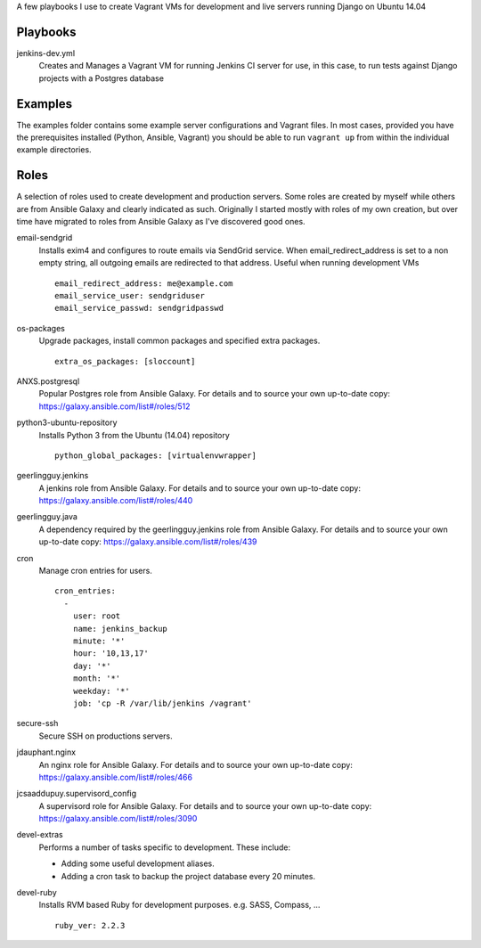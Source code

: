 A few playbooks I use to create Vagrant VMs for development and live servers
running Django on Ubuntu 14.04

Playbooks
=========

jenkins-dev.yml
  Creates and Manages a Vagrant VM for running Jenkins CI server for use,
  in this case, to run tests against Django projects with a Postgres 
  database

Examples
========

The examples folder contains some example server configurations and Vagrant files.
In most cases, provided you have the prerequisites installed
(Python, Ansible, Vagrant) you
should be able to run ``vagrant up`` from within the individual example directories.

  
Roles
=====

A selection of roles used to create development and production servers.
Some roles are created by myself while others are from Ansible Galaxy and
clearly indicated as such. Originally I started mostly with roles of my
own creation, but over time have migrated to roles from Ansible
Galaxy as I've discovered good ones.

email-sendgrid
  Installs exim4 and configures to route emails via SendGrid service. When
  email_redirect_address is set to a non empty string, all outgoing 
  emails are redirected to that address. Useful when running development VMs
  ::
    email_redirect_address: me@example.com
    email_service_user: sendgriduser
    email_service_passwd: sendgridpasswd

os-packages
  Upgrade packages, install common packages and specified extra packages.
  ::
    extra_os_packages: [sloccount]
  
ANXS.postgresql
  Popular Postgres role from Ansible Galaxy. For details and to source your own 
  up-to-date copy: https://galaxy.ansible.com/list#/roles/512
  
python3-ubuntu-repository
  Installs Python 3 from the Ubuntu (14.04) repository
  :: 
    python_global_packages: [virtualenvwrapper]
  
geerlingguy.jenkins
  A jenkins role from Ansible Galaxy. For details and to source your own 
  up-to-date copy: https://galaxy.ansible.com/list#/roles/440
  
geerlingguy.java
  A dependency required by the geerlingguy.jenkins role from Ansible Galaxy. 
  For details and to source your own up-to-date copy: 
  https://galaxy.ansible.com/list#/roles/439
  
cron
  Manage cron entries for users.
  ::
    cron_entries:
      -
        user: root
        name: jenkins_backup
        minute: '*'
        hour: '10,13,17'
        day: '*'
        month: '*'
        weekday: '*'
        job: 'cp -R /var/lib/jenkins /vagrant'

secure-ssh
  Secure SSH on productions servers.

jdauphant.nginx
  An nginx role for Ansible Galaxy. For details and to source your own
  up-to-date copy: https://galaxy.ansible.com/list#/roles/466

jcsaaddupuy.supervisord_config
  A supervisord role for Ansible Galaxy. For details and to source your own
  up-to-date copy: https://galaxy.ansible.com/list#/roles/3090

devel-extras
  Performs a number of tasks specific to development. These include:

  * Adding some useful development aliases.
  * Adding a cron task to backup the project database every 20 minutes.

devel-ruby
  Installs RVM based Ruby for development purposes. e.g. SASS, Compass, ...
  ::
    ruby_ver: 2.2.3
